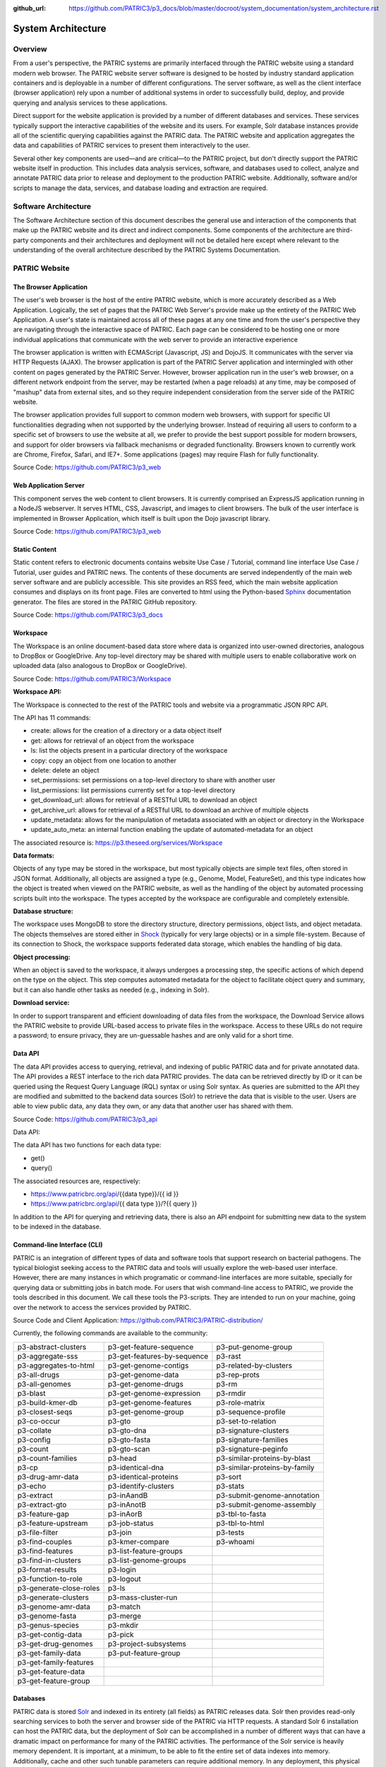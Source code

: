:github_url: https://github.com/PATRIC3/p3_docs/blob/master/docroot/system_documentation/system_architecture.rst

System Architecture
====================

Overview
--------
From a user's perspective, the PATRIC systems are primarily interfaced through the PATRIC website using a standard modern web browser. The PATRIC website server software is designed to be hosted by industry standard application containers and is deployable in a number of different configurations. The server software, as well as the client interface (browser application) rely upon a number of additional systems in order to successfully build, deploy, and provide querying and analysis services to these applications.

Direct support for the website application is provided by a number of different databases and services. These services typically support the interactive capabilities of the website and its users. For example, Solr database instances provide all of the scientific querying capabilities against the PATRIC data. The PATRIC website and application aggregates the data and capabilities of PATRIC services to present them interactively to the user.

Several other key components are used—and are critical—to the PATRIC project, but don't directly support the PATRIC website itself in production. This includes data analysis services, software, and databases used to collect, analyze and annotate PATRIC data prior to release and deployment to the production PATRIC website. Additionally, software and/or scripts to manage the data, services, and database loading and extraction are required.

Software Architecture
----------------------

The Software Architecture section of this document describes the general use and interaction of the components that make up the PATRIC website and its direct and indirect components. Some components of the architecture are third-party components and their architectures and deployment will not be detailed here except where relevant to the understanding of the overall architecture described by the PATRIC Systems Documentation.

PATRIC Website
---------------

The Browser Application
########################

The user's web browser is the host of the entire PATRIC website, which is more accurately described as a Web Application. Logically, the set of pages that the PATRIC Web Server's provide make up the entirety of the PATRIC Web Application. A user's state is maintained across all of these pages at any one time and from the user's perspective they are navigating through the interactive space of PATRIC. Each page can be considered to be hosting one or more individual applications that communicate with the web server to provide an interactive experience

The browser application is written with ECMAScript (Javascript, JS) and DojoJS. It communicates with the server via HTTP Requests (AJAX). The browser application is part of the PATRIC Server application and intermingled with other content on pages generated by the PATRIC Server. However, browser application run in the user's web browser, on a different network endpoint from the server, may be restarted (when a page reloads) at any time, may be composed of "mashup" data from external sites, and so they require independent consideration from the server side of the PATRIC website.

The browser application provides full support to common modern web browsers, with support for specific UI functionalities degrading when not supported by the underlying browser. Instead of requiring all users to conform to a specific set of browsers to use the website at all, we prefer to provide the best support possible for modern browsers, and support for older browsers via fallback mechanisms or degraded functionality. Browsers known to currently work are Chrome, Firefox, Safari, and IE7+. Some applications (pages) may require Flash for fully functionality.

Source Code: https://github.com/PATRIC3/p3_web

Web Application Server
#######################

This component serves the web content to client browsers. It is currently comprised an ExpressJS application running in a NodeJS webserver. It serves HTML, CSS, Javascript, and images to client browsers. The bulk of the user interface is implemented in Browser Application, which itself is built upon the Dojo javascript library.

Source Code: https://github.com/PATRIC3/p3_web

Static Content
###############

Static content refers to electronic documents contains website Use Case / Tutorial, command line interface Use Case / Tutorial, user guides and PATRIC news. The contents of these documents are served independently of the main web server software and are publicly accessible. This site provides an RSS feed, which the main website application consumes and displays on its front page. Files are converted to html using the Python-based `Sphinx <http://www.sphinx-doc.org/en/stable/>`_ documentation generator. The files are stored in the PATRIC GitHub repository.

Source Code: https://github.com/PATRIC3/p3_docs

Workspace
##########

The Workspace is an online document-based data store where data is organized into user-owned directories, analogous to DropBox or GoogleDrive. Any top-level directory may be shared with multiple users to enable collaborative work on uploaded data (also analogous to DropBox or GoogleDrive).

Source Code: https://github.com/PATRIC3/Workspace

**Workspace API:**

The Workspace is connected to the rest of the PATRIC tools and website via a programmatic JSON RPC API. 

The API has 11 commands:

- create: allows for the creation of a directory or a data object itself
- get: allows for retrieval of an object from the workspace
- ls: list the objects present in a particular directory of the workspace
- copy: copy an object from one location to another
- delete: delete an object
- set_permissions: set permissions on a top-level directory to share with another user
- list_permissions: list permissions currently set for a top-level directory
- get_download_url: allows for retrieval of a RESTful URL to download an object
- get_archive_url: allows for retrieval of a RESTful URL to download an archive of multiple objects
- update_metadata: allows for the manipulation of metadata associated with an object or directory in the Workspace
- update_auto_meta: an internal function enabling the update of automated-metadata for an object

The associated resource is: https://p3.theseed.org/services/Workspace

**Data formats:**

Objects of any type may be stored in the workspace, but most typically objects are simple text files, often stored in JSON format. Additionally, all objects are assigned a type (e.g., Genome, Model, FeatureSet), and this type indicates how the object is treated when viewed on the PATRIC website, as well as the handling of the object by automated processing scripts built into the workspace. The types accepted by the workspace are configurable and completely extensible.

**Database structure:**

The workspace uses MongoDB to store the directory structure, directory permissions, object lists, and object metadata. The objects themselves are stored either in `Shock <https://github.com/mg-rast/shock>`_ (typically for very large objects) or in a simple file-system. Because of its connection to Shock, the workspace supports federated data storage, which enables the handling of big data.

**Object processing:**

When an object is saved to the workspace, it always undergoes a processing step, the specific actions of which depend on the type on the object. This step computes automated metadata for the object to facilitate object query and summary, but it can also handle other tasks as needed (e.g., indexing in Solr).

**Download service:**

In order to support transparent and efficient downloading of data files from the workspace, the Download Service allows the PATRIC website to provide URL-based access to private files in the workspace. Access to these URLs do not require a password; to ensure privacy, they are un-guessable hashes and are only valid for a short time. 

Data API
#########

The data API provides access to querying, retrieval, and indexing of public PATRIC data and for private annotated data. The API provides a REST interface to the rich data PATRIC provides. The data can be retrieved directly by ID or it can be queried using the Request Query Language (RQL) syntax or using Solr syntax. As queries are submitted to the API they are modified and submitted to the backend data sources (Solr) to retrieve the data that is visible to the user. Users are able to view public data, any data they own, or any data that another user has shared with them.

Source Code: https://github.com/PATRIC3/p3_api

Data API:

The data API has two functions for each data type:

- get()
- query()

The associated resources are, respectively:

- https://www.patricbrc.org/api/{{data type}}/{{ id }}
- https://www.patricbrc.org/api/{{ data type }}/?{{ query }}

In addition to the API for querying and retrieving data, there is also an API endpoint for submitting new data to the system to be indexed in the database.

Command-line Interface (CLI)
############################

PATRIC is an integration of different types of data and software tools that support research on bacterial pathogens. The typical biologist seeking access to the PATRIC data and tools will usually explore the web-based user interface. However, there are many instances in which programatic or command-line interfaces are more suitable, specially for querying data or submitting jobs in batch mode. For users that wish command-line access to PATRIC, we provide the tools described in this document. We call these tools the P3-scripts. They are intended to run on your machine, going over the network to access the services provided by PATRIC.

Source Code and Client Application: https://github.com/PATRIC3/PATRIC-distribution/ 

Currently, the following commands are available to the community:

========================  ===========================  =================================
p3-abstract-clusters      p3-get-feature-sequence      p3-put-genome-group
p3-aggregate-sss          p3-get-features-by-sequence  p3-rast
p3-aggregates-to-html     p3-get-genome-contigs        p3-related-by-clusters
p3-all-drugs              p3-get-genome-data           p3-rep-prots
p3-all-genomes            p3-get-genome-drugs          p3-rm
p3-blast                  p3-get-genome-expression     p3-rmdir
p3-build-kmer-db          p3-get-genome-features       p3-role-matrix
p3-closest-seqs           p3-get-genome-group          p3-sequence-profile
p3-co-occur               p3-gto                       p3-set-to-relation
p3-collate                p3-gto-dna                   p3-signature-clusters
p3-config                 p3-gto-fasta                 p3-signature-families
p3-count                  p3-gto-scan                  p3-signature-peginfo
p3-count-families         p3-head                      p3-similar-proteins-by-blast
p3-cp                     p3-identical-dna             p3-similar-proteins-by-family
p3-drug-amr-data          p3-identical-proteins        p3-sort
p3-echo                   p3-identify-clusters         p3-stats
p3-extract                p3-inAandB                   p3-submit-genome-annotation
p3-extract-gto            p3-inAnotB                   p3-submit-genome-assembly
p3-feature-gap            p3-inAorB                    p3-tbl-to-fasta
p3-feature-upstream       p3-job-status                p3-tbl-to-html
p3-file-filter            p3-join                      p3-tests
p3-find-couples           p3-kmer-compare              p3-whoami
p3-find-features          p3-list-feature-groups
p3-find-in-clusters       p3-list-genome-groups
p3-format-results         p3-login
p3-function-to-role       p3-logout
p3-generate-close-roles   p3-ls
p3-generate-clusters      p3-mass-cluster-run
p3-genome-amr-data        p3-match
p3-genome-fasta           p3-merge
p3-genus-species          p3-mkdir
p3-get-contig-data        p3-pick
p3-get-drug-genomes       p3-project-subsystems
p3-get-family-data        p3-put-feature-group
p3-get-family-features    
p3-get-feature-data       
p3-get-feature-group      
========================  ===========================  =================================

Databases
##########

PATRIC data is stored `Solr <http://lucene.apache.org/solr/>`_ and indexed in its entirety (all fields) as PATRIC releases data. Solr then provides read-only searching services to both the server and browser side of the PATRIC via HTTP requests. A standard Solr 6 installation can host the PATRIC data, but the deployment of Solr can be accomplished in a number of different ways that can have a dramatic impact on performance for many of the PATRIC activities. 
The performance of the Solr service is heavily memory dependent. It is important, at a minimum, to be able to fit the entire set of data indexes into memory. Additionally, cache and other such tunable parameters can require additional memory. In any deployment, this physical limitation of the available resources is likely to be one of the key defining factors for Solr configuration and performance.

Source Code: https://github.com/PATRIC3/patric_solr_cloud

User Service
############
The user service provides user profile management and authentication for the PATRIC system. The user system provides a REST interface to read and modify a user's profile. It also provides authentication services for the PATRIC web application and related components. The backend services consume authentication tokens that are generated by the user service.

Source Code: https://github.com/PATRIC3/p3_user

Web/Proxy Server
#################

All PATRIC websites and web applications run behind a web server which is used to host static files, proxy requests to underlying application servers, and in some cases load balancing among web server instances. This component is not strictly required for deployment of the PATRIC infrastructure in basic form, but greatly simplifies deployment and is the current method used for load balancing.
`NGINX <http://nginx.org/>`_ is deployed on hosts with websites on the standard HTTP and HTTPS ports (80,443), while the underlying applications are deployed on unused ports. nginx is then configured to proxy requests to these localhosts using its Named Virtual Hosting system.


App Service
############

The PATRIC resource supports a number of computational services (e.g., genome assembly and annotation, model production, etc.). These services are hosted on an extensible set of computational resources at Argonne. The interface between the user’s interaction with the PATRIC website and the computational resources is called the App Service. The App Service presents a unified view of all supported services, allowing the user to submit requests, monitor progress, and view results within a common framework on the PATRIC website. For the developers, the App Service enables the development of new applications without the need to handle the details of process execution and management.

Source Code: https://github.com/PATRIC3/app_service

App Service API:

The App Service is connected to the rest of the PATRIC tools and website via a programmatic JSON RPC API. 
The API has 6 commands:

- enumerate_apps
- start_app
- query_tasks
- query_task_summary
- query_task_details
- enumerate_tasks

The associated resource is: https://p3.theseed.org/services/app_service

Hardware Deployment
####################

The hardware hosted at Argonne National Laboratory on behalf of the University of Chicago’s bioinformatics computing core supporting the PATRIC services are as follows:

- Production support services

  - 24 x E5-2620 CPUs
  - 256 GB RAM

- Production support services

  - 40 x E5-2640 CPUs
  - 768 GB RAM

- User Data Management and Compute Scheduling

  - 12 x E5-2620 CPUs
  - 256 GB RAM

- Solr Cloud servers (x3)

  - 32 Xeon Gold 6134 CPUs
  - 760 GB RAM
  - 5.3 TB SSD storage

- ARAST Server and Primary Compute

  - 12 x E5-2620 CPUs
  - 256 GB RAM

- Compute server

  - 12 x E5-2620 CPUs
  - 256 GB RAM

- Compute server (3)

  - 32 x Xeon Gold 6134 CPUs
  - 786 GB RAM

- Loadbalanced / Failover Proxy Server

  - 2 systems, each 4 CPUs, 64GB RAM, 10Gb network

Storage is provided to the above systems through Fibre Channel SAN storage. The SOLR portion of PATRIC and the FTP site are currently consuming approximately 10 TB of storage.




